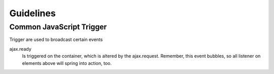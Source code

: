 Guidelines
==========

Common JavaScript Trigger
-------------------------

Trigger are used to broadcast certain events

ajax.ready
	  Is triggered on the container, which is altered by the ajax.request.
          Remember, this event bubbles, so all listener on elements above will spring into action, too.
